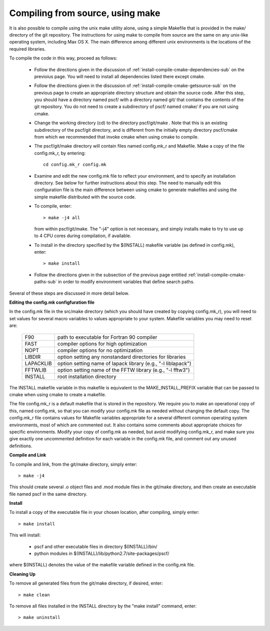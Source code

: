 
.. _install-compile-make-sec:

Compiling from source, using make
=================================

It is also possible to compile using the unix make utility alone, using 
a simple Makefile that is provided in the make/ directory of the git 
repository. The instructions for using make to compile from source are 
the same on any unix-like operating system, including Max OS X. The main 
difference among different unix environments is the locations of the 
required libraries. 

To compile the code in this way, proceed as follows:

   * Follow the directions given in the discussion of 
     :ref:`install-compile-cmake-dependencies-sub` on the previoius 
     page. You will need to install all dependencies listed there
     except cmake.

   * Follow the directions given in the discussion of
     :ref:`install-compile-cmake-getsource-sub` on the previous page
     to create an appropriate directory structure and obtain the 
     source code. After this step, you should have a directory named
     pscf/ with a directory named git/ that contains the contents of
     the git repository. You do not need to create a subdirectory
     of pscf/ named cmake/ if you are not using cmake.

   * Change the working directory (cd) to the directory pscf/git/make .
     Note that this is an existing subdirectory of the pscf/git 
     directory, and is different from the initially empty directory
     pscf/cmake from which we recommended that invoke cmake when using 
     cmake to compile.

   * The pscf/git/make directory will contain files named config.mk_r 
     and Makefile. Make a copy of the file config.mk_r, by entering::

        cd config.mk_r config.mk

   * Examine and edit the new config.mk file to reflect your environment, 
     and to specify an installation directory.  See below for further 
     instructions about this step.  The need to manually edit this 
     configuration file is the main difference between using cmake to 
     generate makefiles and using the simple makefile distributed with
     the source code.  

   * To compile, enter::

        > make -j4 all

     from within pscf/git/make. The "-j4" option is not necessary, and
     simply installs make to try to use up to 4 CPU cores during
     compilation, if available.

   * To install in the directory specified by the $(INSTALL) makefile 
     variable (as defined in config.mk), enter::

        > make install

   * Follow the directions given in the subsection of the previous
     page entitled :ref:`install-compile-cmake-paths-sub` in order
     to modify environment variables that define search paths.

Several of these steps are discussed in more detail below.

**Editing the config.mk configfuration file**

In the config.mk file in the src/make directory (which you should have
created by copying config.mk_r), you will need to set values for several
macro variables to values appropriate to your system. Makefile variables 
you may need to reset are:
 
 =========  ========================================================
 F90        path to executable for Fortran 90 compiler
 FAST       compiler options for high optimization
 NOPT       compiler options for no optimization
 LIBDIR     option setting any nonstandard directories for libraries
 LAPACKLIB  option setting name of lapack library (e.g., "-l liblapack")
 FFTWLIB    option setting name of the FFTW library (e.g., "-l fftw3")
 INSTALL    root installation directory 
 =========  ========================================================

The INSTALL makefile variable in this makefile is equivalent to the 
MAKE_INSTALL_PREFIX variable that can be passed to cmake when using
cmake to create a makefile.

The file config.mk_r is a default makefile that is stored in the 
repository. We require you to make an operational copy of this, named 
config.mk, so that you can modify your config.mk file as needed without 
changing the default copy. The config.mk_r file contains values for
Makefile variables appropriate for a several different common operating
system environments, most of which are commented out. It also contains 
some comments about appropriate choices for specific environments. 
Modify your copy of config.mk as needed, but avoid modifying config.mk_r,
and make sure you give exactly one uncommented definition for each 
variable in the config.mk file, and comment out any unused definitions.

**Compile and Link**

To compile and link, from the git/make directory, simply enter::

   > make -j4 

This should create several .o object files and .mod module files in
the git/make directory, and then create an executable file named pscf
in the same directory. 

**Install**

To install a copy of the executable file in your chosen location, after
compiling, simply enter::

   > make install

This will install:

   * pscf and other executable files in directory $(INSTALL)/bin/

   * python modules in $(INSTALL)/lib/python2.7/site-packages/pscf/

where $(INSTALL) denotes the value of the makefile variable defined in 
the config.mk file.

**Cleaning Up**
	
To remove all generated files from the git/make directory, if desired, 
enter::

   > make clean

To remove all files installed in the INSTALL directory by the 
"make install" command, enter::

   > make uninstall


